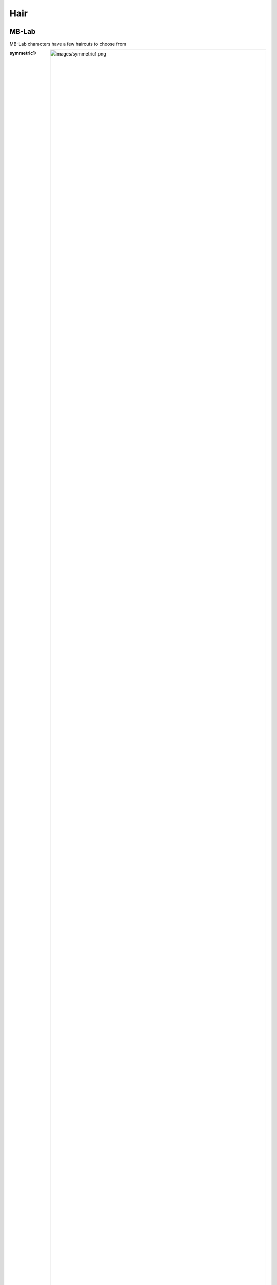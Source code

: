 Hair
=====

.. Hair:

MB-Lab
------------

MB-Lab characters have a few haircuts to choose from

:symmetric1: .. image:: images/symmetric1.png
:back1: .. image:: images/back1.png 
:frontback1: .. image:: images/frontback1.png 


Antonia
----------------

Antonia Has no additional Hair systems.

Reom
----------------

Reom uses Blender's Hair system for Eyebrows
All Eyebrows are modeled after the eyebrows in MakeHuman as is the proxy mesh

:Eyebrows001: .. image:: images/Eyebrows001.png
:Eyebrows002: .. image:: images/Eyebrows002.png 
:Eyebrows003: .. image:: images/Eyebrows003.png 
:Eyebrows004: .. image:: images/Eyebrows002.png 
:Eyebrows005: .. image:: images/Eyebrows005.png 
:Eyebrows006: .. image:: images/Eyebrows006.png 
:Eyebrows007: .. image:: images/Eyebrows007.png
:Eyebrows008: .. image:: images/Eyebrows008.png 
:Eyebrows009: .. image:: images/Eyebrows009.png 
:Eyebrows010: .. image:: images/Eyebrows010.png 
:Eyebrows011: .. image:: images/Eyebrows011.png 
:Eyebrows012: .. image:: images/Eyebrows012.png 
